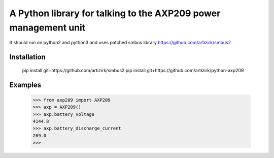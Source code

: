 A Python library for talking to the AXP209 power management unit
================================================================

It should run on python2 and python3
and uses patched smbus library https://github.com/artizirk/smbus2

Installation
------------


        pip install git+https://github.com/artizirk/smbus2
        pip install git+https://github.com/artizirk/python-axp209


Examples
--------

        >>> from axp209 import AXP209
        >>> axp = AXP209()
        >>> axp.battery_voltage
        4144.8
        >>> axp.battery_discharge_current
        269.0
        >>>
